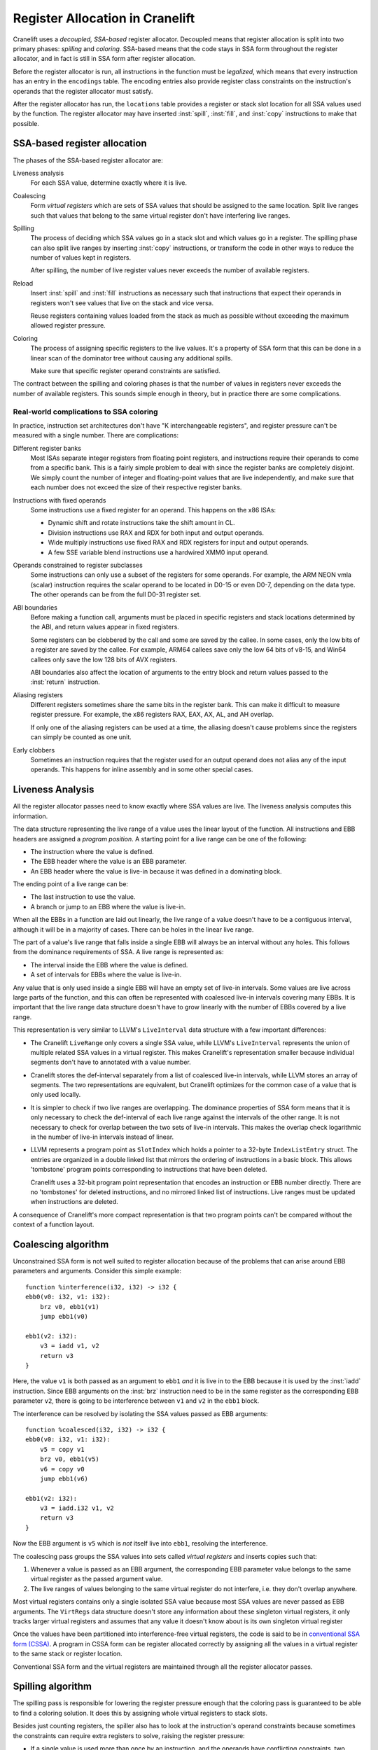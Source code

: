 *******************************
Register Allocation in Cranelift
*******************************

.. default-domain:: cton
.. highlight:: cton

Cranelift uses a *decoupled, SSA-based* register allocator. Decoupled means that
register allocation is split into two primary phases: *spilling* and
*coloring*. SSA-based means that the code stays in SSA form throughout the
register allocator, and in fact is still in SSA form after register allocation.

Before the register allocator is run, all instructions in the function must be
*legalized*, which means that every instruction has an entry in the
``encodings`` table. The encoding entries also provide register class
constraints on the instruction's operands that the register allocator must
satisfy.

After the register allocator has run, the ``locations`` table provides a
register or stack slot location for all SSA values used by the function. The
register allocator may have inserted :inst:`spill`, :inst:`fill`, and
:inst:`copy` instructions to make that possible.

SSA-based register allocation
=============================

The phases of the SSA-based register allocator are:

Liveness analysis
    For each SSA value, determine exactly where it is live.

Coalescing
    Form *virtual registers* which are sets of SSA values that should be
    assigned to the same location. Split live ranges such that values that
    belong to the same virtual register don't have interfering live ranges.

Spilling
    The process of deciding which SSA values go in a stack slot and which
    values go in a register. The spilling phase can also split live ranges by
    inserting :inst:`copy` instructions, or transform the code in other ways to
    reduce the number of values kept in registers.

    After spilling, the number of live register values never exceeds the number
    of available registers.

Reload
    Insert :inst:`spill` and :inst:`fill` instructions as necessary such that
    instructions that expect their operands in registers won't see values that
    live on the stack and vice versa.

    Reuse registers containing values loaded from the stack as much as possible
    without exceeding the maximum allowed register pressure.

Coloring
    The process of assigning specific registers to the live values. It's a
    property of SSA form that this can be done in a linear scan of the
    dominator tree without causing any additional spills.

    Make sure that specific register operand constraints are satisfied.

The contract between the spilling and coloring phases is that the number of
values in registers never exceeds the number of available registers. This
sounds simple enough in theory, but in practice there are some complications.

Real-world complications to SSA coloring
----------------------------------------

In practice, instruction set architectures don't have "K interchangeable
registers", and register pressure can't be measured with a single number. There
are complications:

Different register banks
    Most ISAs separate integer registers from floating point registers, and
    instructions require their operands to come from a specific bank. This is a
    fairly simple problem to deal with since the register banks are completely
    disjoint. We simply count the number of integer and floating-point values
    that are live independently, and make sure that each number does not exceed
    the size of their respective register banks.

Instructions with fixed operands
    Some instructions use a fixed register for an operand. This happens on the
    x86 ISAs:

    - Dynamic shift and rotate instructions take the shift amount in CL.
    - Division instructions use RAX and RDX for both input and output operands.
    - Wide multiply instructions use fixed RAX and RDX registers for input and
      output operands.
    - A few SSE variable blend instructions use a hardwired XMM0 input operand.

Operands constrained to register subclasses
    Some instructions can only use a subset of the registers for some operands.
    For example, the ARM NEON vmla (scalar) instruction requires the scalar
    operand to be located in D0-15 or even D0-7, depending on the data type.
    The other operands can be from the full D0-31 register set.

ABI boundaries
    Before making a function call, arguments must be placed in specific
    registers and stack locations determined by the ABI, and return values
    appear in fixed registers.

    Some registers can be clobbered by the call and some are saved by the
    callee. In some cases, only the low bits of a register are saved by the
    callee. For example, ARM64 callees save only the low 64 bits of v8-15, and
    Win64 callees only save the low 128 bits of AVX registers.

    ABI boundaries also affect the location of arguments to the entry block and
    return values passed to the :inst:`return` instruction.

Aliasing registers
    Different registers sometimes share the same bits in the register bank.
    This can make it difficult to measure register pressure. For example, the
    x86 registers RAX, EAX, AX, AL, and AH overlap.

    If only one of the aliasing registers can be used at a time, the aliasing
    doesn't cause problems since the registers can simply be counted as one
    unit.

Early clobbers
    Sometimes an instruction requires that the register used for an output
    operand does not alias any of the input operands. This happens for inline
    assembly and in some other special cases.


Liveness Analysis
=================

All the register allocator passes need to know exactly where SSA values are
live. The liveness analysis computes this information.

The data structure representing the live range of a value uses the linear
layout of the function. All instructions and EBB headers are assigned a
*program position*. A starting point for a live range can be one of the
following:

- The instruction where the value is defined.
- The EBB header where the value is an EBB parameter.
- An EBB header where the value is live-in because it was defined in a
  dominating block.

The ending point of a live range can be:

- The last instruction to use the value.
- A branch or jump to an EBB where the value is live-in.

When all the EBBs in a function are laid out linearly, the live range of a
value doesn't have to be a contiguous interval, although it will be in a
majority of cases. There can be holes in the linear live range.

The part of a value's live range that falls inside a single EBB will always be
an interval without any holes. This follows from the dominance requirements of
SSA. A live range is represented as:

- The interval inside the EBB where the value is defined.
- A set of intervals for EBBs where the value is live-in.

Any value that is only used inside a single EBB will have an empty set of
live-in intervals. Some values are live across large parts of the function, and
this can often be represented with coalesced live-in intervals covering many
EBBs. It is important that the live range data structure doesn't have to grow
linearly with the number of EBBs covered by a live range.

This representation is very similar to LLVM's ``LiveInterval`` data structure
with a few important differences:

- The Cranelift ``LiveRange`` only covers a single SSA value, while LLVM's
  ``LiveInterval`` represents the union of multiple related SSA values in a
  virtual register. This makes Cranelift's representation smaller because
  individual segments don't have to annotated with a value number.
- Cranelift stores the def-interval separately from a list of coalesced live-in
  intervals, while LLVM stores an array of segments. The two representations
  are equivalent, but Cranelift optimizes for the common case of a value that is
  only used locally.
- It is simpler to check if two live ranges are overlapping. The dominance
  properties of SSA form means that it is only necessary to check the
  def-interval of each live range against the intervals of the other range. It
  is not necessary to check for overlap between the two sets of live-in
  intervals. This makes the overlap check logarithmic in the number of live-in
  intervals instead of linear.
- LLVM represents a program point as ``SlotIndex`` which holds a pointer to a
  32-byte ``IndexListEntry`` struct. The entries are organized in a double
  linked list that mirrors the ordering of instructions in a basic block. This
  allows 'tombstone' program points corresponding to instructions that have
  been deleted.

  Cranelift uses a 32-bit program point representation that encodes an
  instruction or EBB number directly. There are no 'tombstones' for deleted
  instructions, and no mirrored linked list of instructions. Live ranges must
  be updated when instructions are deleted.

A consequence of Cranelift's more compact representation is that two program
points can't be compared without the context of a function layout.

Coalescing algorithm
====================

Unconstrained SSA form is not well suited to register allocation because of the problems
that can arise around EBB parameters and arguments. Consider this simple example::

    function %interference(i32, i32) -> i32 {
    ebb0(v0: i32, v1: i32):
        brz v0, ebb1(v1)
        jump ebb1(v0)

    ebb1(v2: i32):
        v3 = iadd v1, v2
        return v3
    }

Here, the value ``v1`` is both passed as an argument to ``ebb1`` *and* it is
live in to the EBB because it is used by the  :inst:`iadd` instruction. Since
EBB arguments on the :inst:`brz` instruction need to be in the same register as
the corresponding EBB parameter ``v2``, there is going to be interference
between ``v1`` and ``v2`` in the ``ebb1`` block.

The interference can be resolved by isolating the SSA values passed as EBB arguments::

    function %coalesced(i32, i32) -> i32 {
    ebb0(v0: i32, v1: i32):
        v5 = copy v1
        brz v0, ebb1(v5)
        v6 = copy v0
        jump ebb1(v6)

    ebb1(v2: i32):
        v3 = iadd.i32 v1, v2
        return v3
    }

Now the EBB argument is ``v5`` which is *not* itself live into ``ebb1``,
resolving the interference.

The coalescing pass groups the SSA values into sets called *virtual registers*
and inserts copies such that:

1. Whenever a value is passed as an EBB argument, the corresponding EBB
   parameter value belongs to the same virtual register as the passed argument
   value.
2. The live ranges of values belonging to the same virtual register do not
   interfere, i.e. they don't overlap anywhere.

Most virtual registers contains only a single isolated SSA value because most
SSA values are never passed as EBB arguments. The ``VirtRegs`` data structure
doesn't store any information about these singleton virtual registers, it only
tracks larger virtual registers and assumes that any value it doesn't know about
is its own singleton virtual register

Once the values have been partitioned into interference-free virtual registers,
the code is said to be in `conventional SSA form (CSSA)
<http://citeseerx.ist.psu.edu/viewdoc/summary?doi=10.1.1.107.7249>`_. A program
in CSSA form can be register allocated correctly by assigning all the values in
a virtual register to the same stack or register location.

Conventional SSA form and the virtual registers are maintained through all the
register allocator passes.


Spilling algorithm
==================

The spilling pass is responsible for lowering the register pressure enough that
the coloring pass is guaranteed to be able to find a coloring solution. It does
this by assigning whole virtual registers to stack slots.

Besides just counting registers, the spiller also has to look at the
instruction's operand constraints because sometimes the constraints can require
extra registers to solve, raising the register pressure:

- If a single value is used more than once by an instruction, and the operands
  have conflicting constraints, two registers must be used. The most common case is
  when a single value is passed as two separate arguments to a function call.
- If an instruction has a *tied operand constraint* where one of the input operands
  must use the same register as the output operand, the spiller makes sure that
  the tied input value doesn't interfere with the output value by inserting a copy
  if needed.

The spilling heuristic used by Cranelift is very simple. Whenever the spiller
determines that the register pressure is too high at some instruction, it picks
the live SSA value whose definition is farthest away as the spill candidate.
Then it spills all values in the corresponding virtual register to the same
spill slot. It is important that all values in a virtual register get the same
spill slot, otherwise we could need memory-to-memory copies when passing spilled
arguments to a spilled EBB parameter.

This simple heuristic tends to spill values with long live ranges, and it
depends on the reload pass to do a good job of reusing registers reloaded from
spill slots if the spilled value gets used a lot. The idea is to minimize stack
*write* traffic with the spilling heuristic and to minimize stack *read* traffic
with the reload pass.

Coloring algorithm
==================

The SSA coloring algorithm is based on a single observation: If two SSA values
interfere, one of the values must be live where the other value is defined.

We visit the EBBs in a topological order such that all dominating EBBs are
visited before the current EBB. The instructions in an EBB are visited in a
top-down order, and each value define by the instruction is assigned an
available register. With this iteration order, every value that is live at an
instruction has already been assigned to a register.

This coloring algorithm works if the following condition holds:

    At every instruction, consider the values live through the instruction. No
    matter how the live values have been assigned to registers, there must be
    available registers of the right register classes available for the values
    defined by the instruction.

We'll need to modify this condition in order to deal with the real-world
complications.

The coloring algorithm needs to keep track of the set of live values at each
instruction. At the top of an EBB, this set can be computed as the union of:

- The set of live values before the immediately dominating branch or jump
  instruction. The topological iteration order guarantees that this set is
  available. Values whose live range indicate that they are not live-in to the
  current EBB should be filtered out.
- The set of parameters the EBB. These values should all be live-in, although
  it is possible that some are dead and never used anywhere.

For each live value, we also track its kill point in the current EBB. This is
the last instruction to use the value in the EBB. Values that are live-out
through the EBB terminator don't have a kill point. Note that the kill point
can be a branch to another EBB that uses the value, so the kill instruction
doesn't have to be a use of the value.

When advancing past an instruction, the live set is updated:

- Any values whose kill point is the current instruction are removed.
- Any values defined by the instruction are added, unless their kill point is
  the current instruction. This corresponds to a dead def which has no uses.
